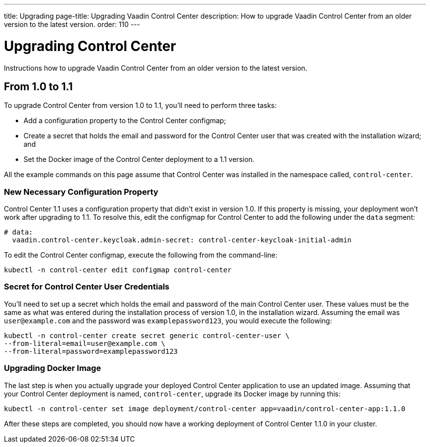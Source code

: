---
title: Upgrading
page-title: Upgrading Vaadin Control Center
description: How to upgrade Vaadin Control Center from an older version to the latest version.
order: 110
---


= Upgrading Control Center

Instructions how to upgrade Vaadin Control Center from an older version to the latest version.


== From 1.0 to 1.1

To upgrade Control Center from version 1.0 to 1.1, you'll need to perform three tasks:

- Add a configuration property to the Control Center configmap;
- Create a secret that holds the email and password for the Control Center user that was created with the installation wizard; and
- Set the Docker image of the Control Center deployment to a 1.1 version.

All the example commands on this page assume that Control Center was installed in the namespace called, `control-center`.


=== New Necessary Configuration Property

Control Center 1.1 uses a configuration property that didn't exist in version 1.0. If this property is missing, your deployment won't work after upgrading to 1.1. To resolve this, edit the configmap for Control Center to add the following under the `data` segment:

[source,yaml]
----
# data:
  vaadin.control-center.keycloak.admin-secret: control-center-keycloak-initial-admin
----

To edit the Control Center configmap, execute the following from the command-line:

[source,bash]
----
kubectl -n control-center edit configmap control-center
----


=== Secret for Control Center User Credentials

You'll need to set up a secret which holds the email and password of the main Control Center user. These values must be the same as what was entered during the installation process of version 1.0, in the installation wizard. Assuming the email was `user@example.com` and the password was `examplepassword123`, you would execute the following:

[source,bash]
----
kubectl -n control-center create secret generic control-center-user \
--from-literal=email=user@example.com \
--from-literal=password=examplepassword123
----


=== Upgrading Docker Image

The last step is when you actually upgrade your deployed Control Center application to use an updated image. Assuming that your Control Center deployment is named, `control-center`, upgrade its Docker image by running this:

[source,bash]
----
kubectl -n control-center set image deployment/control-center app=vaadin/control-center-app:1.1.0
----

After these steps are completed, you should now have a working deployment of Control Center 1.1.0 in your cluster.
